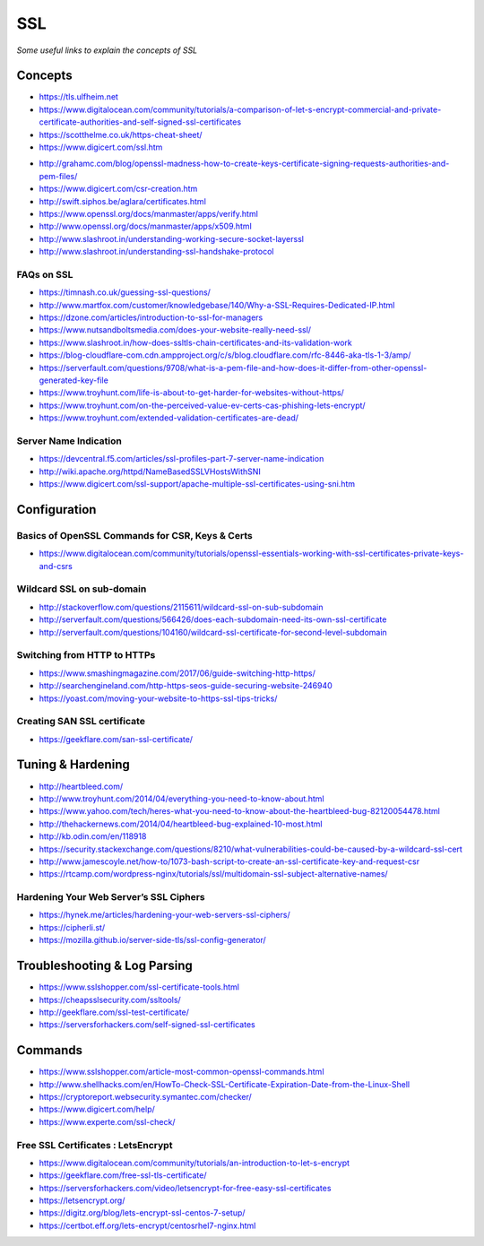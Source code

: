 ************
SSL
************

*Some useful links to explain the concepts of SSL*

########
Concepts
########

- https://tls.ulfheim.net

- https://www.digitalocean.com/community/tutorials/a-comparison-of-let-s-encrypt-commercial-and-private-certificate-authorities-and-self-signed-ssl-certificates

- https://scotthelme.co.uk/https-cheat-sheet/
   
- https://www.digicert.com/ssl.htm

.. image::  ../source/images/web-servers-ssl-handshake.png
    :width: 1098px
    :align: center
    :height: 672px
   
- http://grahamc.com/blog/openssl-madness-how-to-create-keys-certificate-signing-requests-authorities-and-pem-files/
   
- https://www.digicert.com/csr-creation.htm
   
- http://swift.siphos.be/aglara/certificates.html
   
- https://www.openssl.org/docs/manmaster/apps/verify.html
   
- http://www.openssl.org/docs/manmaster/apps/x509.html
   
- http://www.slashroot.in/understanding-working-secure-socket-layerssl
   
- http://www.slashroot.in/understanding-ssl-handshake-protocol


FAQs on SSL
#############
- https://timnash.co.uk/guessing-ssl-questions/
   
- http://www.martfox.com/customer/knowledgebase/140/Why-a-SSL-Requires-Dedicated-IP.html

- https://dzone.com/articles/introduction-to-ssl-for-managers
   
- https://www.nutsandboltsmedia.com/does-your-website-really-need-ssl/

- https://www.slashroot.in/how-does-ssltls-chain-certificates-and-its-validation-work

- https://blog-cloudflare-com.cdn.ampproject.org/c/s/blog.cloudflare.com/rfc-8446-aka-tls-1-3/amp/

- https://serverfault.com/questions/9708/what-is-a-pem-file-and-how-does-it-differ-from-other-openssl-generated-key-file

- https://www.troyhunt.com/life-is-about-to-get-harder-for-websites-without-https/

- https://www.troyhunt.com/on-the-perceived-value-ev-certs-cas-phishing-lets-encrypt/

- https://www.troyhunt.com/extended-validation-certificates-are-dead/


Server Name Indication
###########################
- https://devcentral.f5.com/articles/ssl-profiles-part-7-server-name-indication
   
- http://wiki.apache.org/httpd/NameBasedSSLVHostsWithSNI
   
- https://www.digicert.com/ssl-support/apache-multiple-ssl-certificates-using-sni.htm
 

################
Configuration
################

Basics of OpenSSL Commands for CSR, Keys & Certs
#######################################################
- https://www.digitalocean.com/community/tutorials/openssl-essentials-working-with-ssl-certificates-private-keys-and-csrs
   
Wildcard SSL on sub-domain
##############################
- http://stackoverflow.com/questions/2115611/wildcard-ssl-on-sub-subdomain
   
- http://serverfault.com/questions/566426/does-each-subdomain-need-its-own-ssl-certificate
   
- http://serverfault.com/questions/104160/wildcard-ssl-certificate-for-second-level-subdomain


Switching from HTTP to HTTPs
##############################
- https://www.smashingmagazine.com/2017/06/guide-switching-http-https/
   
- http://searchengineland.com/http-https-seos-guide-securing-website-246940
   
- https://yoast.com/moving-your-website-to-https-ssl-tips-tricks/


Creating SAN SSL certificate
##############################
- https://geekflare.com/san-ssl-certificate/


#########################
Tuning & Hardening
#########################
- http://heartbleed.com/
   
- http://www.troyhunt.com/2014/04/everything-you-need-to-know-about.html
 
- https://www.yahoo.com/tech/heres-what-you-need-to-know-about-the-heartbleed-bug-82120054478.html
   
- http://thehackernews.com/2014/04/heartbleed-bug-explained-10-most.html
   
- http://kb.odin.com/en/118918
   
- https://security.stackexchange.com/questions/8210/what-vulnerabilities-could-be-caused-by-a-wildcard-ssl-cert

- http://www.jamescoyle.net/how-to/1073-bash-script-to-create-an-ssl-certificate-key-and-request-csr
   
- https://rtcamp.com/wordpress-nginx/tutorials/ssl/multidomain-ssl-subject-alternative-names/
   

Hardening Your Web Server’s SSL Ciphers
#############################################
- https://hynek.me/articles/hardening-your-web-servers-ssl-ciphers/

- https://cipherli.st/
   
- https://mozilla.github.io/server-side-tls/ssl-config-generator/
 

##############################
Troubleshooting & Log Parsing
##############################
- https://www.sslshopper.com/ssl-certificate-tools.html
   
- https://cheapsslsecurity.com/ssltools/
   
- http://geekflare.com/ssl-test-certificate/
   
- https://serversforhackers.com/self-signed-ssl-certificates
   
#############
Commands
#############
- https://www.sslshopper.com/article-most-common-openssl-commands.html
   
- http://www.shellhacks.com/en/HowTo-Check-SSL-Certificate-Expiration-Date-from-the-Linux-Shell
   
- https://cryptoreport.websecurity.symantec.com/checker/
   
- https://www.digicert.com/help/

- https://www.experte.com/ssl-check/ 
   
Free SSL Certificates : LetsEncrypt
###################################
- https://www.digitalocean.com/community/tutorials/an-introduction-to-let-s-encrypt

- https://geekflare.com/free-ssl-tls-certificate/
   
- https://serversforhackers.com/video/letsencrypt-for-free-easy-ssl-certificates
   
- https://letsencrypt.org/
   
- https://digitz.org/blog/lets-encrypt-ssl-centos-7-setup/
   
- https://certbot.eff.org/lets-encrypt/centosrhel7-nginx.html
